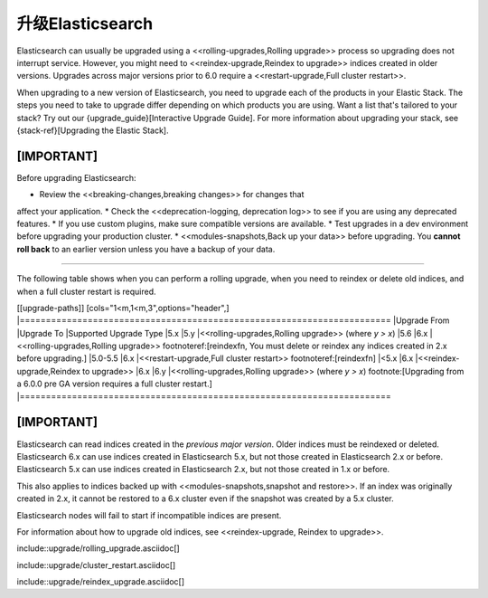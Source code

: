 ########################################
升级Elasticsearch
########################################

Elasticsearch can usually be upgraded using a <<rolling-upgrades,Rolling upgrade>>
process so upgrading does not interrupt service. However, you might
need to <<reindex-upgrade,Reindex to upgrade>> indices created in older versions.
Upgrades across major versions prior to 6.0 require a <<restart-upgrade,Full cluster restart>>.

When upgrading to a new version of Elasticsearch, you need to upgrade each
of the products in your Elastic Stack. The steps you need to take to upgrade
differ depending on which products you are using. Want a list that's tailored
to your stack? Try out our {upgrade_guide}[Interactive Upgrade Guide]. For
more information about upgrading your stack, see {stack-ref}[Upgrading the
Elastic Stack].

[IMPORTANT]
===========================================
Before upgrading Elasticsearch:

* Review the <<breaking-changes,breaking changes>> for changes that
affect your application.
* Check the <<deprecation-logging, deprecation log>> to see if you are using
any deprecated features.
* If you use custom plugins, make sure compatible versions are available.
* Test upgrades in a dev environment before upgrading your production cluster.
* <<modules-snapshots,Back up your data>> before upgrading.
You **cannot roll back** to an earlier version unless you have a backup of
your data.

===========================================


The following table shows when you can perform a rolling upgrade, when you
need to reindex or delete old indices, and when a full cluster restart is
required.

[[upgrade-paths]]
[cols="1<m,1<m,3",options="header",]
|=======================================================================
|Upgrade From   |Upgrade To     |Supported Upgrade Type
|5.x            |5.y            |<<rolling-upgrades,Rolling upgrade>> (where `y > x`)
|5.6            |6.x            |<<rolling-upgrades,Rolling upgrade>> footnoteref:[reindexfn, You must delete or reindex any indices created in 2.x before upgrading.]
|5.0-5.5        |6.x            |<<restart-upgrade,Full cluster restart>> footnoteref:[reindexfn]
|<5.x           |6.x            |<<reindex-upgrade,Reindex to upgrade>>
|6.x           |6.y            |<<rolling-upgrades,Rolling upgrade>> (where `y > x`) footnote:[Upgrading from a 6.0.0 pre GA version requires a full cluster restart.]
|=======================================================================

[IMPORTANT]
===============================================

Elasticsearch can read indices created in the *previous major version*.
Older indices must be reindexed or deleted. Elasticsearch 6.x
can use indices created in Elasticsearch 5.x, but not those created in
Elasticsearch 2.x or before. Elasticsearch 5.x can use indices created in
Elasticsearch 2.x, but not those created in 1.x or before.

This also applies to indices backed up with <<modules-snapshots,snapshot
and restore>>. If an index was originally created in 2.x, it cannot be
restored to a 6.x cluster even if the snapshot was created by a 5.x cluster.

Elasticsearch nodes will fail to start if incompatible indices are present.

For information about how to upgrade old indices, see <<reindex-upgrade,
Reindex to upgrade>>.

===============================================
--

include::upgrade/rolling_upgrade.asciidoc[]

include::upgrade/cluster_restart.asciidoc[]

include::upgrade/reindex_upgrade.asciidoc[]